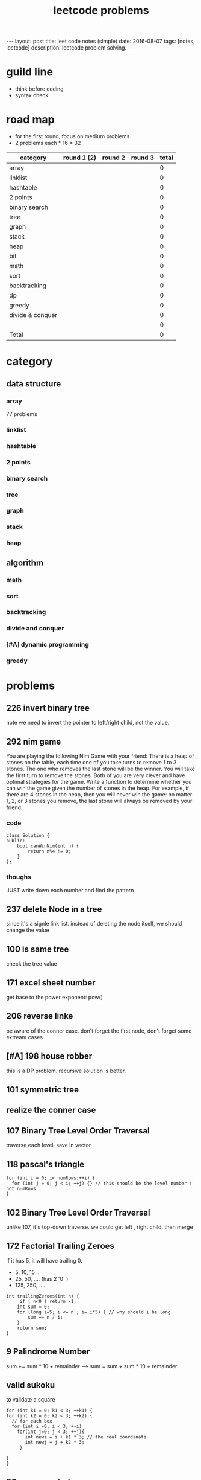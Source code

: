 #+TITLE: leetcode problems 
#+BEGIN_HTML
---
layout: post
title: leet code notes (simple) 
date: 2016-08-07
tags: [notes, leetcode]
description: leetcode problem solving. 
---
#+END_HTML


* guild line 
- think before coding 
- syntax check 


* road map 
- for the first round, focus on medium problems 
- 2 problems each * 16 = 32 



| category         | round 1 (2) | round 2 | round 3 | total |
|------------------+-------------+---------+---------+-------|
| array            |             |         |         |     0 |
| linklist         |             |         |         |     0 |
| hashtable        |             |         |         |     0 |
| 2 points         |             |         |         |     0 |
| binary search    |             |         |         |     0 |
| tree             |             |         |         |     0 |
| graph            |             |         |         |     0 |
| stack            |             |         |         |     0 |
| heap             |             |         |         |     0 |
| bit              |             |         |         |     0 |
|------------------+-------------+---------+---------+-------|
| math             |             |         |         |     0 |
| sort             |             |         |         |     0 |
| backtracking     |             |         |         |     0 |
| dp               |             |         |         |     0 |
| greedy           |             |         |         |     0 |
| divide & conquer |             |         |         |     0 |
|                  |             |         |         |     0 |
|------------------+-------------+---------+---------+-------|
| Total            |             |         |         |     0 |
#+TBLFM: $5='( + (if (string= $2 "X") 2 0) (if (string= $3 "X") 1 0) (if (string= $4 "X") 1 0))::@19$5=vsum(@2$5..@18$5)



* category 
** data structure 
*** array 
77 problems 


*** linklist 

*** hashtable 

*** 2 points 


*** binary search 

*** tree

*** graph

*** stack

*** heap 

** algorithm
*** math

*** sort

*** backtracking 

*** divide and conquer

*** [#A] dynamic programming 

*** greedy 

* problems 
** 226 invert binary tree
note we need to invert the pointer to left/right child, not the value.

** 292 nim game
You are playing the following Nim Game with your friend: 
There is a heap of stones on the table, each time one of you take 
turns to remove 1 to 3 stones. The one who removes the last stone will be the winner. You will take the first turn to remove the stones.
Both of you are very clever and have optimal strategies for the game. Write a function to determine whether you can win the game given the number of stones in the heap.
For example, if there are 4 stones in the heap, then you will never win the game: no matter 1, 2, or 3 stones you remove, the last stone will always be removed by your friend.

*** code
#+BEGIN_SRC c++
class Solution {
public:
    bool canWinNim(int n) {
        return n%4 != 0;      
    }
};
#+END_SRC

*** thoughs
JUST write down each number and find the pattern


** 237 delete Node in a tree 
since it's a signle link list. instead of deleting the node itself, we should change the value 

** 100 is same tree 
check the tree value 

** 171 excel sheet number 
get base to the power exponent:  pow()




** 206 reverse linke
be aware of the conner case. don't forget the first node, don't forget some 
extream cases




** [#A] 198 house robber 
this is a DP problem. recursive solution is better. 



** 101 symmetric tree


** realize the conner case 


** 107 Binary Tree Level Order Traversal 
traverse each level, save in vector 

** 118 pascal's triangle
#+BEGIN_SRC c++
for (int i = 0; i< numRows;++i) {
  for (int j = 0; j < i; ++j) {} // this should be the level number ! not numRows
}
#+END_SRC

** 102 Binary Tree Level Order Traversal 
unlike 107, it's top-down traverse. 
we could get left , right child, then merge 


** 172 Factorial Trailing Zeroes  
if it has 5, it will have trailing 0. 
+ 5, 10, 15 ..
+ 25, 50, .... (has 2 '0' )
+ 125, 250, ....
#+BEGIN_SRC c++
    int trailingZeroes(int n) {
         if ( n<0 ) return -1;
        int sum = 0;
        for (long i=5; i <= n ; i= i*5) { // why should i be long 
            sum += n / i;
        }        
        return sum;
    }
#+END_SRC

** 9 Palindrome Number
sum += sum * 10 + remainder 
----> sum = sum + sum * 10 + remainder 
 
** valid sukoku
to validate a square 
#+BEGIN_SRC c++
for (int k1 = 0; k1 < 3; ++k1) {
for (int k2 = 0; k2 < 3; ++k2) {
  // for each box
  for (int i =0; i < 3; ++i)
    for(int j=0; j < 3; ++j){
       int newi = i + k1 * 3; // the real coordinate
       int newj = j + k2 * 3;
     }

}
}
#+END_SRC

** 88 merge sorted array
- in-space merge. 
- 2 exit condition
#+BEGIN_SRC c++
for (i = 0, j =0 ; i < m || j < n; ){
    if (i == m ){ // i reach m,  j < n 
      continue;  // don't forget skip the loop
    }
    if ( j == n){ // j == n, i < m
      continue;
    }
}
#+END_SRC c++


** 223 rectangle area
- calculate the overlap.
- draw picture, discuss case by case 
  - no overlap
  - overlap. x = ( C > G ? G : C ) - ( A > E ? A : E  )
 
** 189 rotate array
check the function. return vs pass by ref

** 165 compare version number

** 155 min stack
don't forget to reset min 
min = INT_MAX; a constant value

** [#A] 204 count prime
- the first solution exceeds the time limit 
- use bottom-up solution 
- any number = i * [1 - x ] is not prime
- use array to solve dp problem. 
#+BEGIN_SRC c++
for(int i = 2 ; i <= (int)sqrt(n) ; i++ ){  // if i > sqrt(n), situation already covered by i, prevous prime not work anymore 
   if (isPrime[i] == true) // only check possible prime
   for(int j = i + i; j < n; j += i){
      // j is not prime 
      isPrime[i] = false;
   }
}
#+END_SRC


** 357 Count Numbers with Unique Digits

** 343 Integer Break
- find regularity 
- try bottom-up approach 

** 268. Missing Number
- simple algebra calculation 

** 319 bulb switcher
math. write the number and find the regular pattern
sqrt(n)

** 144 binary tree preorder traverse
iteration method? I think we should use stack 
